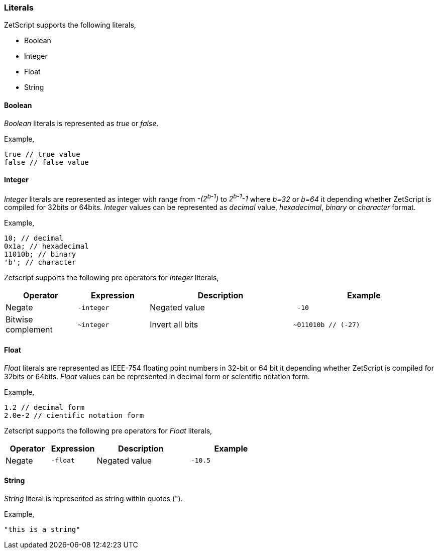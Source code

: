 === Literals

ZetScript supports the following literals,

* Boolean
* Integer
* Float
* String

==== Boolean

_Boolean_ literals is represented as _true_ or _false_.

Example,

[source,javascript]
----
true // true value
false // false value
----

==== Integer

_Integer_ literals are represented as integer with range from _-(2^b-1^)_ to _2^b-1^-1_ where _b=32_ or _b=64_ it depending whether ZetScript is compiled for 32bits or 64bits. _Integer_ values can be represented as _decimal_ value, _hexadecimal_, _binary_ or _character_ format.

Example,

[source,javascript]
----
10; // decimal
0x1a; // hexadecimal
11010b; // binary
'b'; // character
----

Zetscript supports the following pre operators for _Integer_ literals,

[cols="1d,1m,2d,2a"]
|====
|Operator |Expression |Description |Example

|Negate
|-integer 
|Negated value
|
[source,javascript]
 -10
 
|Bitwise complement
|~integer 
|Invert all bits
|
[source,javascript]
~011010b // (-27)
|====

==== Float

_Float_ literals are represented as IEEE-754 floating point numbers in 32-bit or 64 bit it depending whether ZetScript is compiled for 32bits or 64bits. _Float_ values can be represented in decimal form or scientific notation form.

Example,

[source,javascript]
----
1.2 // decimal form
2.0e-2 // cientific notation form
----

Zetscript supports the following pre operators for _Float_ literals,

[cols="1d,1m,2d,2a"]
|====
|Operator |Expression |Description |Example

|Negate
|-float
|Negated value
|
[source,javascript]
 -10.5
|====

==== String

_String_ literal is represented as string within quotes (").

Example,

[source,javascript]
----
"this is a string"
----
